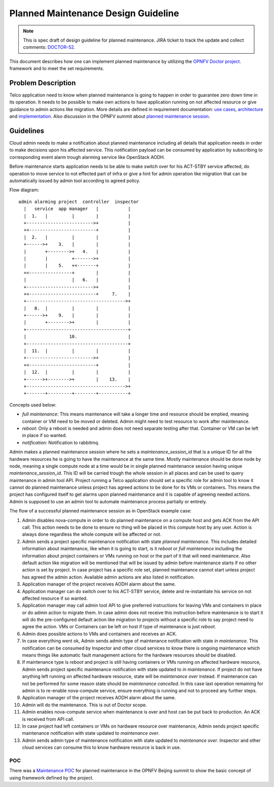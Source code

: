 .. This work is licensed under a Creative Commons Attribution 4.0 International License.
.. http://creativecommons.org/licenses/by/4.0

====================================
Planned Maintenance Design Guideline
====================================

.. NOTE::
   This is spec draft of design guideline for planned maintenance.
   JIRA ticket to track the update and collect comments: `DOCTOR-52`_.

This document describes how one can implement planned maintenance by utilizing
the `OPNFV Doctor project`_. framework and to meet the set requirements.

Problem Description
===================

Telco application need to know when planned maintenance is going to happen in
order to guarantee zero down time in its operation. It needs to be possible to
make own actions to have application running on not affected resource or give
guidance to admin actions like migration. More details are defined in
requirement documentation: `use cases`_, `architecture`_ and `implementation`_.
Also discussion in the OPNFV summit about `planned maintenance session`_.

Guidelines
==========

Cloud admin needs to make a notification about planned maintenance including
all details that application needs in order to make decisions upon his affected
service. This notification payload can be consumed by application by subscribing
to corresponding event alarm trough alarming service like OpenStack AODH.

Before maintenance starts application needs to be able to make switch over for
his ACT-STBY service affected, do operation to move service to not effected part
of infra or give a hint for admin operation like migration that can be
automatically issued by admin tool according to agreed policy.

Flow diagram::

  admin alarming project  controller  inspector
    |   service  app manager   |           |
    |  1.   |         |        |           |
    +------------------------->+           |
    +<-------------------------+           |
    |  2.   |         |        |           |
    +------>+    3.   |        |           |
    |       +-------->+   4.   |           |
    |       |         +------->+           |
    |       |    5.   +<-------+           |
    +<----------------+        |           |
    |                 |   6.   |           |
    +------------------------->+           |
    +<-------------------------+     7.    |
    +------------------------------------->+
    |   8.  |         |        |           |
    +------>+    9.   |        |           |
    |       +-------->+        |           |
    +--------------------------------------+
    |                10.                   |
    +--------------------------------------+
    |  11.  |         |        |           |
    +------------------------->+           |
    +<-------------------------+           |
    |  12.  |         |        |           |
    +------>+-------->+        |    13.    |
    +------------------------------------->+
    +-------+---------+--------+-----------+

Concepts used below:

- `full maintenance`: This means maintenance will take a longer time and
  resource should be emptied, meaning container or VM need to be moved or
  deleted. Admin might need to test resource to work after maintenance.

- `reboot`: Only a reboot is needed and admin does not need separate testing
  after that. Container or VM can be left in place if so wanted.

- `notification`: Notification to rabbitmq.

Admin makes a planned maintenance session where he sets
a `maintenance_session_id` that is a unique ID for all the hardware resources he
is going to have the maintenance at the same time. Mostly maintenance should be
done node by node, meaning a single compute node at a time would be in single
planned maintenance session having unique `maintenance_session_id`. This ID will
be carried trough the whole session in all places and can be used to query
maintenance in admin tool API. Project running a Telco application should set
a specific role for admin tool to know it cannot do planned maintenance unless
project has agreed actions to be done for its VMs or containers. This means the
project has configured itself to get alarms upon planned maintenance and it is
capable of agreeing needed actions. Admin is supposed to use an admin tool to
automate maintenance process partially or entirely.

The flow of a successful planned maintenance session as in OpenStack example
case:

1.  Admin disables nova-compute in order to do planned maintenance on a compute
    host and gets ACK from the API call. This action needs to be done to ensure
    no thing will be placed in this compute host by any user. Action is always
    done regardless the whole compute will be affected or not.
2.  Admin sends a project specific maintenance notification with state
    `planned maintenance`. This includes detailed information about maintenance,
    like when it is going to start, is it `reboot` or `full maintenance`
    including the information about project containers or VMs running on host or
    the part of it that will need maintenance. Also default action like
    migration will be mentioned that will be issued by admin before maintenance
    starts if no other action is set by project. In case project has a specific
    role set, planned maintenance cannot start unless project has agreed the
    admin action. Available admin actions are also listed in notification.
3.  Application manager of the project receives AODH alarm about the same.
4.  Application manager can do switch over to his ACT-STBY service, delete and
    re-instantiate his service on not affected resource if so wanted.
5.  Application manager may call admin tool API to give preferred instructions
    for leaving VMs and containers in place or do admin action to migrate them.
    In case admin does not receive this instruction before maintenance is to
    start it will do the pre-configured default action like migration to
    projects without a specific role to say project need to agree the action.
    VMs or Containers can be left on host if type of maintenance is just `reboot`.
6.  Admin does possible actions to VMs and containers and receives an ACK.
7.  In case everything went ok, Admin sends admin type of maintenance
    notification with state `in maintenance`. This notification can be consumed
    by Inspector and other cloud services to know there is ongoing maintenance
    which means things like automatic fault management actions for the hardware
    resources should be disabled.
8.  If maintenance type is `reboot` and project is still having containers or
    VMs running on affected hardware resource, Admin sends project specific
    maintenance notification with state updated to `in maintenance`. If project
    do not have anything left running on affected hardware resource, state will
    be `maintenance over` instead. If maintenance can not be performed for some
    reason state should be `maintenance cancelled`. In this case last operation
    remaining for admin is to re-enable nova-compute service, ensure
    everything is running and not to proceed any further steps.
9.  Application manager of the project receives AODH alarm about the same.
10. Admin will do the maintenance. This is out of Doctor scope.
11. Admin enables nova-compute service when maintenance is over and host can be
    put back to production. An ACK is received from API call.
12. In case project had left containers or VMs on hardware resource over
    maintenance, Admin sends project specific maintenance notification with
    state updated to `maintenance over`.
13. Admin sends admin type of maintenance notification with state updated to
    `maintenance over`. Inspector and other
    cloud services can consume this to know hardware resource is back in use.

POC
---

There was a `Maintenance POC`_ for planned maintenance in the OPNFV Beijing
summit to show the basic concept of using framework defined by the project.

.. _DOCTOR-52: https://jira.opnfv.org/browse/DOCTOR-52
.. _OPNFV Doctor project: https://wiki.opnfv.org/doctor
.. _use cases: http://artifacts.opnfv.org/doctor/docs/requirements/02-use_cases.html#nvfi-maintenance
.. _architecture: http://artifacts.opnfv.org/doctor/docs/requirements/03-architecture.html#nfvi-maintenance
.. _implementation:  http://artifacts.opnfv.org/doctor/docs/requirements/05-implementation.html#nfvi-maintenance
.. _planned maintenance session: https://lists.opnfv.org/pipermail/opnfv-tech-discuss/2017-June/016677.html
.. _Maintenance POC: https://wiki.opnfv.org/download/attachments/5046291/Doctor%20Maintenance%20PoC%202017.pptx?version=1&modificationDate=1498182869000&api=v2
